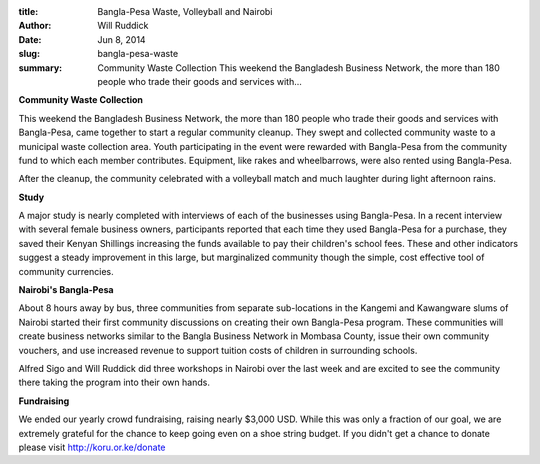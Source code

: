 :title: Bangla-Pesa Waste, Volleyball and Nairobi
:author: Will Ruddick
:date: Jun 8, 2014
:slug: bangla-pesa-waste
 
:summary: Community Waste Collection This weekend the Bangladesh Business Network, the more than 180 people who trade their goods and services with...
 

**Community Waste Collection**



This weekend the Bangladesh Business Network, the more than 180 people who trade their goods and services with Bangla-Pesa, came together to start a regular community cleanup. They swept and collected community waste to a municipal waste collection area. Youth participating in the event were rewarded with Bangla-Pesa from the community fund to which each member contributes. Equipment, like rakes and wheelbarrows, were also rented using Bangla-Pesa.




After the cleanup, the community celebrated with a volleyball match and much laughter during light afternoon rains. 




**Study**



A major study is nearly completed with interviews of each of the businesses using Bangla-Pesa. In a recent interview with several female business owners, participants reported that each time they used Bangla-Pesa for a purchase, they saved their Kenyan Shillings increasing the funds available to pay their children's school fees. These and other indicators suggest a steady improvement in this large, but marginalized community though the simple, cost effective tool of community currencies.



**Nairobi's Bangla-Pesa**


About 8 hours away by bus, three communities from separate sub-locations in the Kangemi and Kawangware slums of Nairobi started their first community discussions on creating their own Bangla-Pesa program. These communities will create business networks similar to the Bangla Business Network in Mombasa County, issue their own community vouchers, and use increased revenue to support tuition costs of children in surrounding schools.




Alfred Sigo and Will Ruddick did three workshops in Nairobi over the last week and are excited to see the community there taking the program into their own hands.



**Fundraising**



We ended our yearly crowd fundraising, raising nearly $3,000 USD. While this was only a fraction of our goal, we are extremely grateful for the chance to keep going even on a shoe string budget. If you didn't get a chance to donate please visit `http://koru.or.ke/donate <http://koru.or.ke/donate>`_

